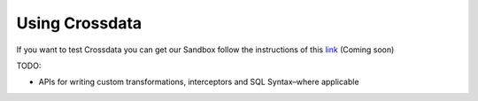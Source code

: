 ===============
Using Crossdata
===============

If you want to test Crossdata you can get our Sandbox follow the instructions of this
`link <Sandbox.rst>`__ (Coming soon)

TODO:

- APIs for writing custom transformations, interceptors and SQL Syntax–where applicable

